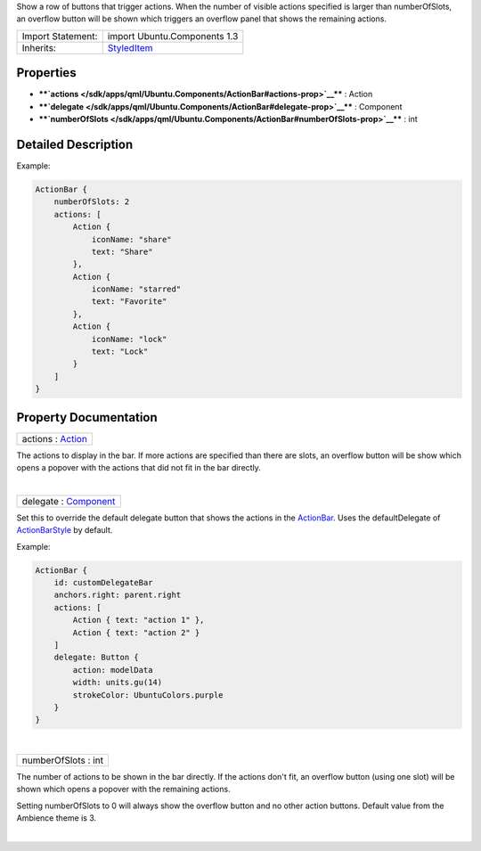Show a row of buttons that trigger actions. When the number of visible
actions specified is larger than numberOfSlots, an overflow button will
be shown which triggers an overflow panel that shows the remaining
actions.

+--------------------------------------+--------------------------------------+
| Import Statement:                    | import Ubuntu.Components 1.3         |
+--------------------------------------+--------------------------------------+
| Inherits:                            | `StyledItem </sdk/apps/qml/Ubuntu.Co |
|                                      | mponents/StyledItem/>`__             |
+--------------------------------------+--------------------------------------+

Properties
----------

-  ****`actions </sdk/apps/qml/Ubuntu.Components/ActionBar#actions-prop>`__****
   : Action
-  ****`delegate </sdk/apps/qml/Ubuntu.Components/ActionBar#delegate-prop>`__****
   : Component
-  ****`numberOfSlots </sdk/apps/qml/Ubuntu.Components/ActionBar#numberOfSlots-prop>`__****
   : int

Detailed Description
--------------------

Example:

.. code:: qml

    ActionBar {
        numberOfSlots: 2
        actions: [
            Action {
                iconName: "share"
                text: "Share"
            },
            Action {
                iconName: "starred"
                text: "Favorite"
            },
            Action {
                iconName: "lock"
                text: "Lock"
            }
        ]
    }

Property Documentation
----------------------

+--------------------------------------------------------------------------+
|        \ actions : `Action </sdk/apps/qml/Ubuntu.Components/Action/>`__  |
+--------------------------------------------------------------------------+

The actions to display in the bar. If more actions are specified than
there are slots, an overflow button will be show which opens a popover
with the actions that did not fit in the bar directly.

| 

+--------------------------------------------------------------------------+
|        \ delegate : `Component </sdk/apps/qml/QtQml/Component/>`__       |
+--------------------------------------------------------------------------+

Set this to override the default delegate button that shows the actions
in the `ActionBar </sdk/apps/qml/Ubuntu.Components/ActionBar/>`__. Uses
the defaultDelegate of
`ActionBarStyle </sdk/apps/qml/Ubuntu.Components/Styles.ActionBarStyle/>`__
by default.

Example:

.. code:: qml

    ActionBar {
        id: customDelegateBar
        anchors.right: parent.right
        actions: [
            Action { text: "action 1" },
            Action { text: "action 2" }
        ]
        delegate: Button {
            action: modelData
            width: units.gu(14)
            strokeColor: UbuntuColors.purple
        }
    }

| 

+--------------------------------------------------------------------------+
|        \ numberOfSlots : int                                             |
+--------------------------------------------------------------------------+

The number of actions to be shown in the bar directly. If the actions
don't fit, an overflow button (using one slot) will be shown which opens
a popover with the remaining actions.

Setting numberOfSlots to 0 will always show the overflow button and no
other action buttons. Default value from the Ambience theme is 3.

| 
